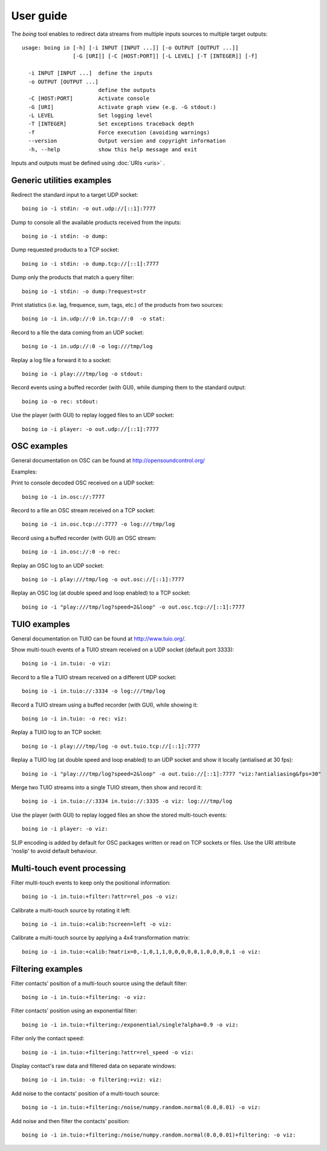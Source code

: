 
User guide
==========

The *boing* tool enables to redirect data streams from multiple inputs
sources to multiple target outputs::

  usage: boing io [-h] [-i INPUT [INPUT ...]] [-o OUTPUT [OUTPUT ...]]
  	          [-G [URI]] [-C [HOST:PORT]] [-L LEVEL] [-T [INTEGER]] [-f]

    -i INPUT [INPUT ...]  define the inputs
    -o OUTPUT [OUTPUT ...]
			  define the outputs
    -C [HOST:PORT]        Activate console
    -G [URI]              Activate graph view (e.g. -G stdout:)
    -L LEVEL              Set logging level
    -T [INTEGER]          Set exceptions traceback depth
    -f                    Force execution (avoiding warnings)
    --version             Output version and copyright information
    -h, --help            show this help message and exit

Inputs and outputs must be defined using :doc:`URIs <uris>` .

Generic utilities examples
--------------------------

Redirect the standard input to a target UDP socket::

  boing io -i stdin: -o out.udp://[::1]:7777

Dump to console all the available products received from the inputs::

  boing io -i stdin: -o dump:

Dump requested products to a TCP socket::

  boing io -i stdin: -o dump.tcp://[::1]:7777

Dump only the products that match a query filter::

  boing io -i stdin: -o dump:?request=str

Print statistics (i.e. lag, frequence, sum, tags, etc.) of the
products from two sources::

  boing io -i in.udp://:0 in.tcp://:0  -o stat:

Record to a file the data coming from an UDP socket::

  boing io -i in.udp://:0 -o log:///tmp/log

Replay a log file a forward it to a socket::

  boing io -i play:///tmp/log -o stdout:

Record events using a buffed recorder (with GUI), while dumping them
to the standard output::

  boing io -o rec: stdout:

Use the player (with GUI) to replay logged files to an UDP socket::

  boing io -i player: -o out.udp://[::1]:7777


OSC examples
------------

General documentation on OSC can be found at http://opensoundcontrol.org/

Examples:

Print to console decoded OSC received on a UDP socket::

  boing io -i in.osc://:7777

Record to a file an OSC stream received on a TCP socket::

  boing io -i in.osc.tcp://:7777 -o log:///tmp/log

Record using a buffed recorder (with GUI) an OSC stream::

  boing io -i in.osc://:0 -o rec:

Replay an OSC log to an UDP socket::

  boing io -i play:///tmp/log -o out.osc://[::1]:7777

Replay an OSC log (at double speed and loop enabled) to a TCP socket::

  boing io -i "play:///tmp/log?speed=2&loop" -o out.osc.tcp://[::1]:7777


TUIO examples
-------------

General documentation on TUIO can be found at http://www.tuio.org/.

Show multi-touch events of a TUIO stream received on a UDP socket
(default port 3333)::

  boing io -i in.tuio: -o viz:

Record to a file a TUIO stream received on a different UDP socket::

  boing io -i in.tuio://:3334 -o log:///tmp/log

Record a TUIO stream using a buffed recorder (with GUI), while showing it::

  boing io -i in.tuio: -o rec: viz:

Replay a TUIO log to an TCP socket::

  boing io -i play:///tmp/log -o out.tuio.tcp://[::1]:7777

Replay a TUIO log (at double speed and loop enabled) to an UDP socket
and show it locally (antialised at 30 fps)::

  boing io -i "play:///tmp/log?speed=2&loop" -o out.tuio://[::1]:7777 "viz:?antialiasing&fps=30"

Merge two TUIO streams into a single TUIO stream, then show and record it::

  boing io -i in.tuio://:3334 in.tuio://:3335 -o viz: log:///tmp/log

Use the player (with GUI) to replay logged files an show the stored
multi-touch events::

  boing io -i player: -o viz:

SLIP encoding is added by default for OSC packages written or read on
TCP sockets or files. Use the URI attribute 'noslip' to avoid default
behaviour.


Multi-touch event processing
----------------------------

Filter multi-touch events to keep only the positional information::

  boing io -i in.tuio:+filter:?attr=rel_pos -o viz:

Calibrate a multi-touch source by rotating it left::

  boing io -i in.tuio:+calib:?screen=left -o viz:

Calibrate a multi-touch source by applying a 4x4 transformation matrix::

  boing io -i in.tuio:+calib:?matrix=0,-1,0,1,1,0,0,0,0,0,1,0,0,0,0,1 -o viz:


Filtering examples
------------------

Filter contacts' position of a multi-touch source using the default filter::

  boing io -i in.tuio:+filtering: -o viz:

Filter contacts' position using an exponential filter::

  boing io -i in.tuio:+filtering:/exponential/single?alpha=0.9 -o viz:

Filter only the contact speed::

  boing io -i in.tuio:+filtering:?attr=rel_speed -o viz:

Display contact's raw data and filtered data on separate windows::

  boing io -i in.tuio: -o filtering:+viz: viz:

Add noise to the contacts' position of a multi-touch source::

  boing io -i in.tuio:+filtering:/noise/numpy.random.normal(0.0,0.01) -o viz:

Add noise and then filter the contacts' position::

  boing io -i in.tuio:+filtering:/noise/numpy.random.normal(0.0,0.01)+filtering: -o viz:
